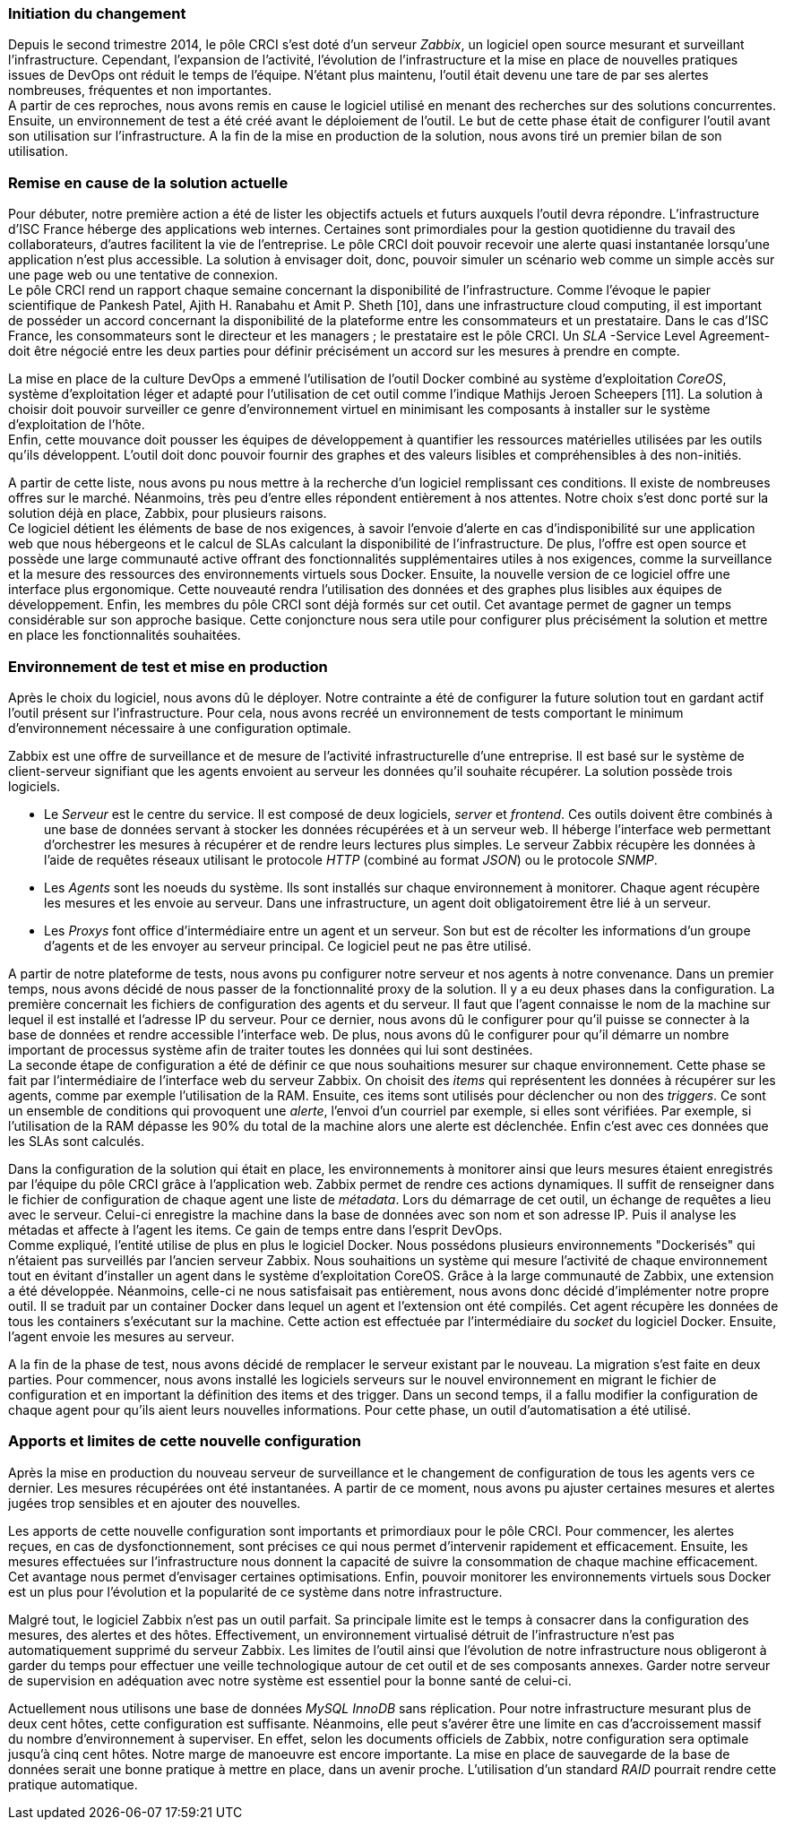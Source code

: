 === Initiation du changement

Depuis le second trimestre 2014, le pôle CRCI s'est doté d'un serveur _Zabbix_, un logiciel open source mesurant et surveillant l'infrastructure.
Cependant, l'expansion de l'activité, l'évolution de l'infrastructure et la mise en place de nouvelles pratiques issues de DevOps ont réduit le temps de l'équipe. N'étant plus maintenu, l'outil était devenu une tare de par ses alertes nombreuses, fréquentes et non importantes.
 +
A partir de ces reproches, nous avons remis en cause le logiciel utilisé en menant des recherches sur des solutions concurrentes. Ensuite, un environnement de test a été créé avant le déploiement de l'outil. Le but de cette phase était de configurer l'outil avant son utilisation sur l'infrastructure. A la fin de la mise en production de la solution, nous avons tiré un premier bilan de son utilisation.

=== Remise en cause de la solution actuelle

Pour débuter, notre première action a été de lister les objectifs actuels et futurs auxquels l'outil devra répondre.
L'infrastructure d'ISC France héberge des applications web internes. Certaines sont primordiales pour la gestion quotidienne du travail des collaborateurs, d'autres facilitent la vie de l'entreprise. Le pôle CRCI doit pouvoir recevoir une alerte quasi instantanée lorsqu'une application n'est plus accessible. La solution à envisager doit, donc, pouvoir simuler un scénario web comme un simple accès sur une page web ou une tentative de connexion.
 +
Le pôle CRCI rend un rapport chaque semaine concernant la disponibilité de l'infrastructure. Comme l'évoque le papier scientifique de Pankesh Patel, Ajith H. Ranabahu et Amit P. Sheth [10], dans une infrastructure cloud computing, il est important de posséder un accord concernant la disponibilité de la plateforme entre les consommateurs et un prestataire. Dans le cas d'ISC France, les consommateurs sont le directeur et les managers ; le prestataire est le pôle CRCI. Un _SLA_ -Service Level Agreement- doit être négocié entre les deux parties pour définir précisément un accord sur les mesures à prendre en compte.

<<<

La mise en place de la culture DevOps a emmené l'utilisation de l'outil Docker combiné au système d'exploitation _CoreOS_, système d'exploitation léger et adapté pour l'utilisation de cet outil comme l'indique Mathijs Jeroen Scheepers [11]. La solution à choisir doit pouvoir surveiller ce genre d'environnement virtuel en minimisant les composants à installer sur le système d'exploitation de l'hôte.
 +
Enfin, cette mouvance doit pousser les équipes de développement à quantifier les ressources matérielles utilisées par les outils qu'ils développent. L'outil doit donc pouvoir fournir des graphes et des valeurs lisibles et compréhensibles à des non-initiés.

A partir de cette liste, nous avons pu nous mettre à la recherche d'un logiciel remplissant ces conditions. Il existe de nombreuses offres sur le marché. Néanmoins, très peu d'entre elles répondent entièrement à nos attentes. Notre choix s'est donc porté sur la solution déjà en place, Zabbix, pour plusieurs raisons.
 +
Ce logiciel détient les éléments de base de nos exigences, à savoir l'envoie d'alerte en cas d'indisponibilité sur une application web que nous hébergeons et le calcul de SLAs calculant la disponibilité de l'infrastructure.
De plus, l'offre est open source et possède une large communauté active offrant des fonctionnalités supplémentaires utiles à nos exigences, comme la surveillance et la mesure des ressources des environnements virtuels sous Docker.
Ensuite, la nouvelle version de ce logiciel offre une interface plus ergonomique. Cette nouveauté rendra l'utilisation des données et des graphes plus lisibles aux équipes de développement.
Enfin, les membres du pôle CRCI sont déjà formés sur cet outil. Cet avantage permet de gagner un temps considérable sur son approche basique. Cette conjoncture nous sera utile pour configurer plus précisément la solution et mettre en place les fonctionnalités souhaitées.

=== Environnement de test et mise en production

Après le choix du logiciel, nous avons dû le déployer. Notre contrainte a été de configurer la future solution tout en gardant actif l'outil présent sur l'infrastructure. Pour cela, nous avons recréé un environnement de tests comportant le minimum d'environnement nécessaire à une configuration optimale.

<<<

Zabbix est une offre de surveillance et de mesure de l'activité infrastructurelle  d'une entreprise. Il est basé sur le système de client-serveur signifiant que les agents envoient au serveur les données qu'il souhaite récupérer. La solution possède trois logiciels.

** Le _Serveur_ est le centre du service. Il est composé de deux logiciels, _server_ et _frontend_. Ces outils doivent être combinés à une base de données servant à stocker les données récupérées et à un serveur web. Il héberge l'interface web permettant d'orchestrer  les mesures à récupérer et de rendre leurs lectures plus simples. Le serveur Zabbix récupère les données à l'aide de requêtes réseaux utilisant le protocole _HTTP_ (combiné au format _JSON_) ou le protocole _SNMP_.
** Les _Agents_ sont les noeuds du système. Ils sont installés sur chaque environnement à monitorer. Chaque agent récupère les mesures et les envoie au serveur. Dans une infrastructure, un agent doit obligatoirement être lié à un serveur.
** Les _Proxys_ font office d'intermédiaire entre un agent et un serveur. Son but est de récolter les informations d'un groupe d'agents et de les envoyer au serveur principal. Ce logiciel peut ne pas être utilisé.

A partir de notre plateforme de tests, nous avons pu configurer notre serveur et nos agents à notre convenance. Dans un premier temps, nous avons décidé de nous passer de la fonctionnalité proxy de la solution. Il y a eu deux phases dans la configuration.
La première concernait les fichiers de configuration des agents et du serveur. Il faut que l'agent connaisse le nom de la machine sur lequel il est installé et l'adresse IP du serveur. Pour ce dernier, nous avons dû le configurer pour qu'il puisse se connecter à la base de données et rendre accessible l'interface web. De plus, nous avons dû le configurer pour qu'il démarre un nombre important de processus système afin de traiter toutes les données qui lui sont destinées.
 +
La seconde étape de configuration a été de définir ce que nous souhaitions mesurer sur chaque environnement. Cette phase se fait par l'intermédiaire de l'interface web du serveur Zabbix. On choisit des _items_ qui représentent les données à récupérer sur les agents, comme par exemple l'utilisation de la RAM. Ensuite, ces items sont utilisés pour déclencher ou non des _triggers_. Ce sont un ensemble de conditions qui provoquent une _alerte_, l'envoi d'un courriel par exemple, si elles sont vérifiées. Par exemple, si l'utilisation de la RAM dépasse les 90% du total de la machine alors une alerte est déclenchée. Enfin c'est avec ces données que les SLAs sont calculés.

<<<

Dans la configuration de la solution qui était en place, les environnements à monitorer ainsi que leurs mesures étaient enregistrés par l'équipe du pôle CRCI grâce à l'application web. Zabbix permet de rendre ces actions dynamiques. Il suffit de renseigner dans le fichier de configuration de chaque agent une liste de _métadata_. Lors du démarrage de cet outil, un échange de requêtes a lieu avec le serveur. Celui-ci enregistre la machine dans la base de données avec son nom et son adresse IP. Puis il analyse les métadas et affecte à l'agent les items. Ce gain de temps entre dans l'esprit DevOps.
 +
Comme expliqué, l'entité utilise de plus en plus le logiciel Docker. Nous possédons plusieurs environnements "Dockerisés" qui n'étaient pas surveillés par l'ancien serveur Zabbix. Nous souhaitions un système qui mesure l'activité de chaque environnement tout en évitant d'installer un agent dans le système d'exploitation CoreOS. Grâce à la large communauté de Zabbix, une extension a été développée. Néanmoins, celle-ci ne nous satisfaisait pas entièrement, nous avons donc décidé d'implémenter notre propre outil. Il se traduit par un container Docker dans lequel un agent et l'extension ont été compilés. Cet agent récupère les données de tous les containers s'exécutant sur la machine. Cette action est effectuée par l'intermédiaire du _socket_ du logiciel Docker. Ensuite, l'agent envoie les mesures au serveur.

A la fin de la phase de test, nous avons décidé de remplacer le serveur existant par le nouveau. La migration s'est faite en deux parties. Pour commencer, nous avons installé les logiciels serveurs sur le nouvel environnement en migrant le fichier de configuration et en important la définition des items et des trigger. Dans un second temps, il a fallu modifier la configuration de chaque agent pour qu'ils aient leurs nouvelles informations. Pour cette phase, un outil d'automatisation a été utilisé.

=== Apports et limites de cette nouvelle configuration

Après la mise en production du nouveau serveur de surveillance et le changement de configuration de tous les agents vers ce dernier. Les mesures récupérées ont été instantanées. A partir de ce moment, nous avons pu ajuster certaines mesures et alertes jugées trop sensibles et en ajouter des nouvelles.

<<<

Les apports de cette nouvelle configuration sont importants et primordiaux pour le pôle CRCI. Pour commencer, les alertes reçues, en cas de dysfonctionnement, sont précises ce qui nous permet d'intervenir rapidement et efficacement.
Ensuite, les mesures effectuées sur l'infrastructure nous donnent la capacité de suivre la consommation de chaque machine efficacement. Cet avantage nous permet d'envisager certaines optimisations. Enfin, pouvoir monitorer les environnements virtuels sous Docker est un plus pour l'évolution et la popularité de ce système dans notre infrastructure.

Malgré tout, le logiciel Zabbix n'est pas un outil parfait. Sa principale limite est le temps à consacrer dans la configuration des mesures, des alertes et des hôtes. Effectivement, un environnement virtualisé détruit de l'infrastructure n'est pas automatiquement supprimé du serveur Zabbix.
Les limites de l'outil ainsi que l'évolution de notre infrastructure nous obligeront à garder du temps pour effectuer une veille technologique autour de cet outil et de ses composants annexes. Garder notre serveur de supervision en adéquation avec notre système est essentiel pour la bonne santé de celui-ci.

Actuellement nous utilisons une base de données _MySQL InnoDB_ sans réplication. Pour notre infrastructure mesurant plus de deux cent hôtes, cette configuration est suffisante. Néanmoins, elle peut s'avérer être une limite en cas d'accroissement massif du nombre d'environnement à superviser. En effet, selon les documents officiels de Zabbix, notre configuration sera optimale jusqu'à cinq cent hôtes. Notre marge de manoeuvre est encore importante. La mise en place de sauvegarde de la base de données serait une bonne pratique à mettre en place, dans un avenir proche. L'utilisation d'un standard _RAID_ pourrait rendre cette pratique automatique.
